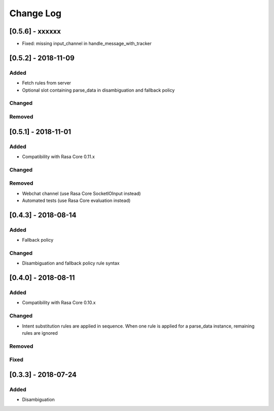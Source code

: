 Change Log
==========

[0.5.6] - xxxxxx
^^^^^^^^^^^^^^^^^^^^^^^^^^^^^^^^^^

- Fixed: missing input_channel in handle_message_with_tracker


[0.5.2] - 2018-11-09
^^^^^^^^^^^^^^^^^^^^^^^^^^^^^^^^^^

Added
-----
- Fetch rules from server
- Optional slot containing parse_data in disambiguation and fallback policy

Changed
-------

Removed
-------

[0.5.1] - 2018-11-01
^^^^^^^^^^^^^^^^^^^^^^^^^^^^^^^^^^

Added
-----
- Compatibility with Rasa Core 0.11.x

Changed
-------

Removed
-------
- Webchat channel (use Rasa Core SocketIOInput instead)
- Automated tests (use Rasa Core evaluation instead)

[0.4.3] - 2018-08-14
^^^^^^^^^^^^^^^^^^^^^^^^^^^^^^^^^^


Added
-----

- Fallback policy

Changed
-------

- Disambiguation and fallback policy rule syntax

[0.4.0] - 2018-08-11
^^^^^^^^^^^^^^^^^^^^^^^^^^^^^^^^^^


Added
-----

- Compatibility with Rasa Core 0.10.x

Changed
-------

- Intent substitution rules are applied in sequence. When one rule is applied for a parse_data instance, remaining rules are ignored

Removed
-------

Fixed
-------

[0.3.3] - 2018-07-24
^^^^^^^^^^^^^^^^^^^^^

Added
-----
- Disambiguation

